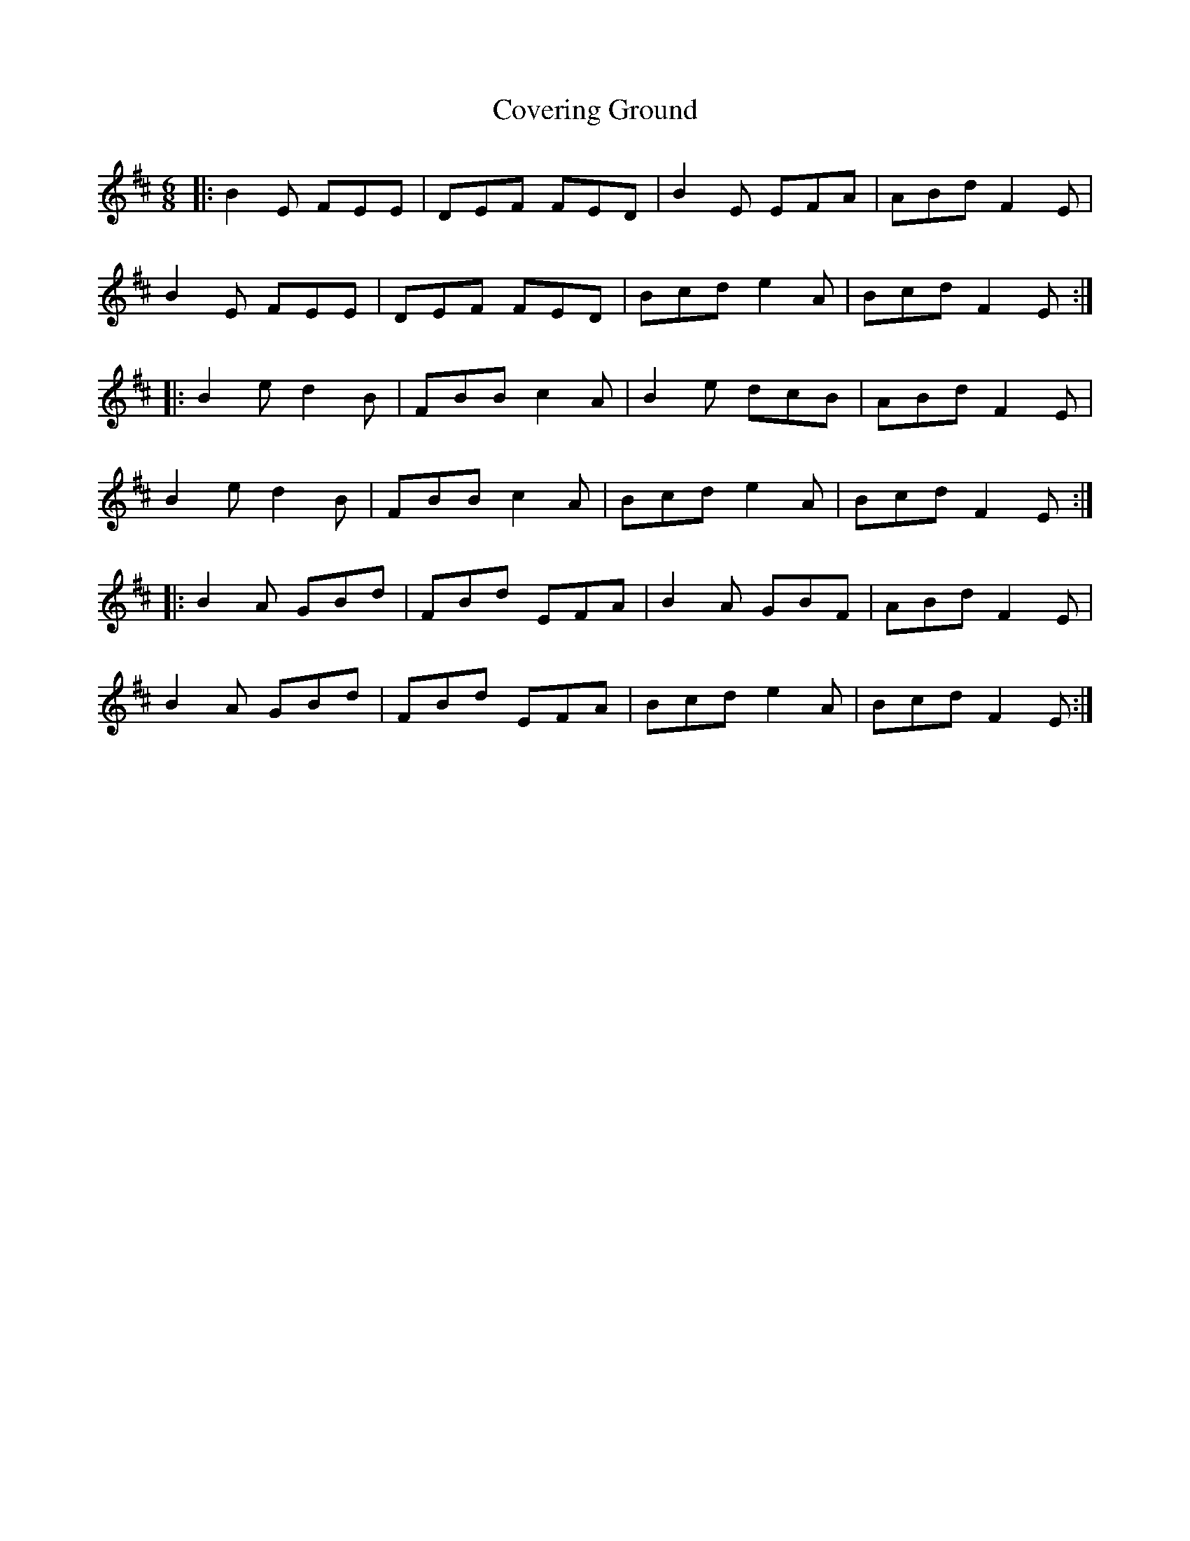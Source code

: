 X: 8389
T: Covering Ground
R: jig
M: 6/8
K: Edorian
|:B2E FEE|DEF FED|B2E EFA|ABd F2E|
B2E FEE|DEF FED|Bcd e2 A|Bcd F2E:|
|:B2e d2B|FBB c2A|B2e dcB|ABd F2E|
B2e d2B|FBB c2A|Bcd e2 A|Bcd F2E:|
|:B2A GBd|FBd EFA|B2A GBF|ABd F2E|
B2A GBd|FBd EFA|Bcd e2 A|Bcd F2E:|

